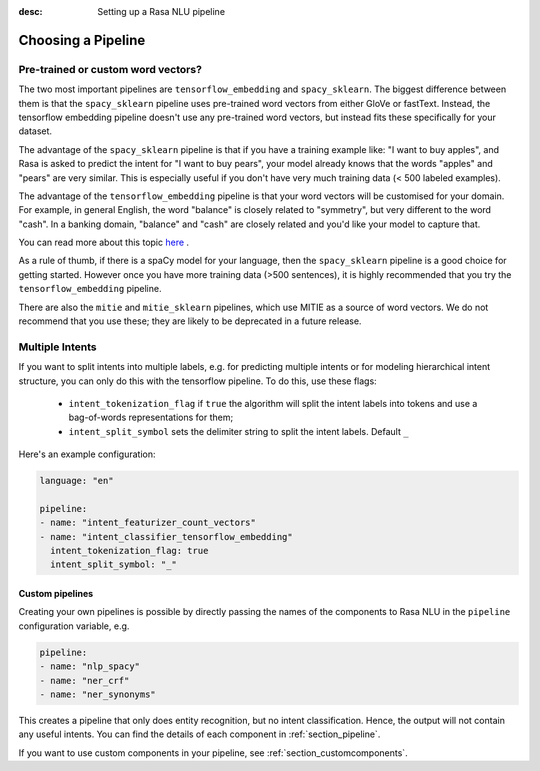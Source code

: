 :desc: Setting up a Rasa NLU pipeline

.. _choosing_pipeline:

Choosing a Pipeline
===================


Pre-trained or custom word vectors?
^^^^^^^^^^^^^^^^^^^^^^^^^^^^^^^^^^^

The two most important pipelines are ``tensorflow_embedding`` and ``spacy_sklearn``.
The biggest difference between them is that the ``spacy_sklearn`` pipeline uses pre-trained
word vectors from either GloVe or fastText. Instead, the tensorflow embedding pipeline
doesn't use any pre-trained word vectors, but instead fits these specifically for your dataset.

The advantage of the ``spacy_sklearn`` pipeline is that if you have a training example like:
"I want to buy apples", and Rasa is asked to predict the intent for "I want to buy pears", your model
already knows that the words "apples" and "pears" are very similar. This is especially useful
if you don't have very much training data (< 500 labeled examples). 

The advantage of the ``tensorflow_embedding`` pipeline is that your word vectors will be customised 
for your domain. For example, in general English, the word "balance" is closely related to "symmetry",
but very different to the word "cash". In a banking domain, "balance" and "cash" are closely related
and you'd like your model to capture that.


You can read more about this topic `here <https://medium.com/rasa-blog/supervised-word-vectors-from-scratch-in-rasa-nlu-6daf794efcd8>`_ . 


As a rule of thumb, if there is a spaCy model for your language, 
then the ``spacy_sklearn`` pipeline is a good choice for getting started. 
However once you have more training data (>500 sentences), 
it is highly recommended that you try the ``tensorflow_embedding`` pipeline.

There are also the ``mitie`` and ``mitie_sklearn`` pipelines, which use MITIE as a source of word vectors. 
We do not recommend that you use these; they are likely to be deprecated in a future release.


Multiple Intents
^^^^^^^^^^^^^^^^


If you want to split intents into multiple labels, 
e.g. for predicting multiple intents or for modeling hierarchical intent structure,
you can only do this with the tensorflow pipeline.
To do this, use these flags:

    - ``intent_tokenization_flag`` if ``true`` the algorithm will split the intent labels into tokens and use a bag-of-words representations for them;
    - ``intent_split_symbol`` sets the delimiter string to split the intent labels. Default ``_``


Here's an example configuration:

.. code-block:: yaml

    language: "en"

    pipeline:
    - name: "intent_featurizer_count_vectors"
    - name: "intent_classifier_tensorflow_embedding"
      intent_tokenization_flag: true
      intent_split_symbol: "_"



Custom pipelines
~~~~~~~~~~~~~~~~

Creating your own pipelines is possible by directly passing the names of the
components to Rasa NLU in the ``pipeline`` configuration variable, e.g.

.. code-block:: yaml

    pipeline:
    - name: "nlp_spacy"
    - name: "ner_crf"
    - name: "ner_synonyms"

This creates a pipeline that only does entity recognition, but no
intent classification. Hence, the output will not contain any
useful intents. You can find the details of each component in :ref:`section_pipeline`.

If you want to use custom components in your pipeline, see :ref:`section_customcomponents`. 
